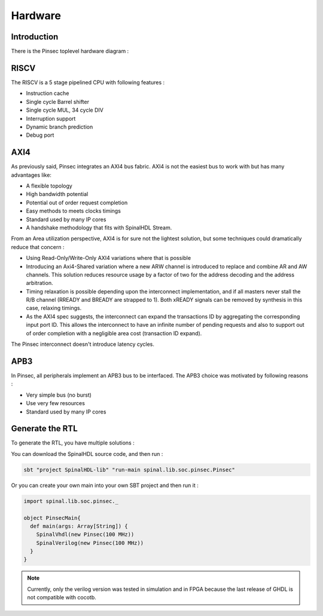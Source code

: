 .. role:: raw-html-m2r(raw)
   :format: html

Hardware
========

Introduction
------------

There is the Pinsec toplevel hardware diagram :

.. image:: /asset/picture/pinsec_hardware.svg
   :align: center

RISCV
-----

The RISCV is a 5 stage pipelined CPU with following features :


* Instruction cache
* Single cycle Barrel shifter
* Single cycle MUL, 34 cycle DIV
* Interruption support
* Dynamic branch prediction
* Debug port

AXI4
----

As previously said, Pinsec integrates an AXI4 bus fabric. AXI4 is not the easiest bus to work with but has many advantages like:


* A flexible topology
* High bandwidth potential
* Potential out of order request completion
* Easy methods to meets clocks timings
* Standard used by many IP cores
* A handshake methodology that fits with SpinalHDL Stream.

From an Area utilization perspective, AXI4 is for sure not the lightest solution, but some techniques could dramatically reduce that concern :


* Using Read-Only/Write-Only AXI4 variations where that is possible
* Introducing an Axi4-Shared variation where a new ARW channel is introduced to replace and combine AR and AW channels. This solution reduces resource usage by a factor of two for the address decoding and the address arbitration.
* Timing relaxation is possible depending upon the interconnect implementation, and if all masters never stall the R/B channel (RREADY and BREADY are strapped to 1). Both xREADY signals can be removed by synthesis in this case, relaxing timings.
* As the AXI4 spec suggests, the interconnect can expand the transactions ID by aggregating the corresponding input port ID. This allows the interconnect to have an infinite number of pending requests and also to support out of order completion with a negligible area cost (transaction ID expand).

The Pinsec interconnect doesn't introduce latency cycles.

APB3
----

In Pinsec, all peripherals implement an APB3 bus to be interfaced. The APB3 choice was motivated by following reasons :


* Very simple bus (no burst)
* Use very few resources
* Standard used by many IP cores

Generate the RTL
----------------

To generate the RTL, you have multiple solutions :

You can download the SpinalHDL source code, and then run :

.. code-block:: scala

   sbt "project SpinalHDL-lib" "run-main spinal.lib.soc.pinsec.Pinsec"

Or you can create your own main into your own SBT project and then run it :

.. code-block:: scala

   import spinal.lib.soc.pinsec._

   object PinsecMain{
     def main(args: Array[String]) {
       SpinalVhdl(new Pinsec(100 MHz))
       SpinalVerilog(new Pinsec(100 MHz))
     }
   }

.. note::
   Currently, only the verilog version was tested in simulation and in FPGA because the last release of GHDL is not compatible with cocotb.
